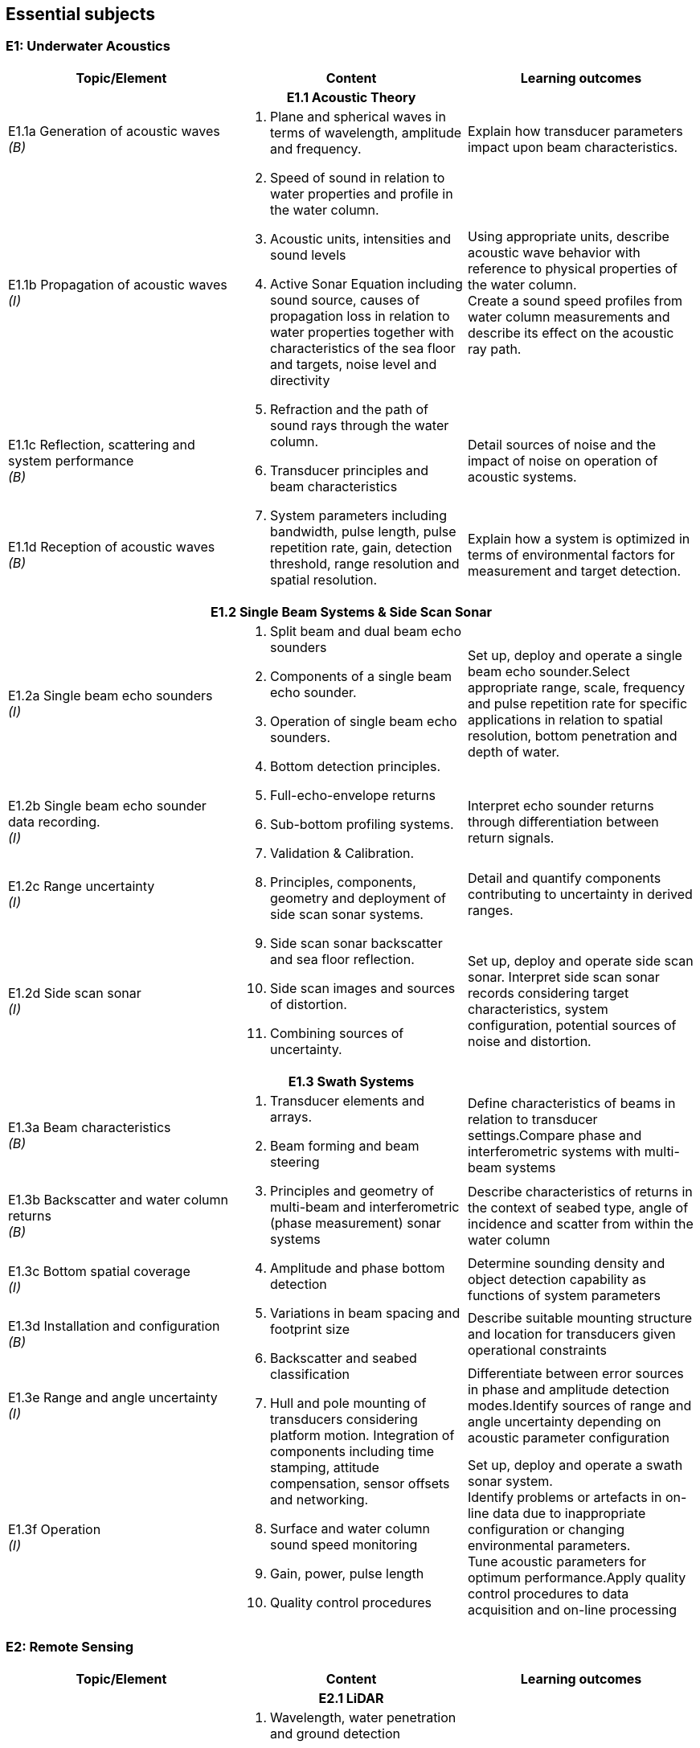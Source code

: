 == Essential subjects

[[e1_underwater_acoustics]]
=== E1: Underwater Acoustics

[%unnumbered]
|===
h| Topic/Element h| Content h| Learning outcomes

3+h| E1.1 Acoustic Theory
a| E1.1a Generation of acoustic waves +
_(B)_ .4+a|
. Plane and spherical waves in terms of wavelength, amplitude and frequency.
. Speed of sound in relation to water properties and profile in the water column.
. Acoustic units, intensities and sound levels
. Active Sonar Equation including sound source, causes of propagation loss in relation to water properties together with characteristics of the sea floor and targets, noise level and directivity
. Refraction and the path of sound rays through the water column.
. Transducer principles and beam characteristics
. System parameters including bandwidth, pulse length, pulse repetition rate, gain, detection threshold, range resolution and spatial resolution. | Explain how transducer parameters impact upon beam characteristics.

a| E1.1b Propagation of acoustic waves +
_(I)_ a| Using appropriate units, describe acoustic wave behavior with reference to physical properties of the water column. +
Create a sound speed profiles from water column measurements and describe its effect on the acoustic ray path.

a| E1.1c Reflection, scattering and system performance +
_(B)_ | Detail sources of noise and the impact of noise on operation of acoustic systems.

a| E1.1d Reception of acoustic waves +
_(B)_ | Explain how a system is optimized in terms of environmental factors for measurement and target detection.

3+h| E1.2 Single Beam Systems & Side Scan Sonar

a| E1.2a Single beam echo sounders +
_(I)_ .4+a|
. Split beam and dual beam echo sounders
. Components of a single beam echo sounder.
. Operation of single beam echo sounders.
. Bottom detection principles. 
. Full-echo-envelope returns
. Sub-bottom profiling systems.
. Validation & Calibration.
. Principles, components, geometry and deployment of side scan sonar systems.
. Side scan sonar backscatter and sea floor reflection.
. Side scan images and sources of distortion.
. Combining sources of uncertainty. | Set up, deploy and operate a single beam echo sounder.Select appropriate range, scale, frequency and pulse repetition rate for specific applications in relation to spatial resolution, bottom penetration and depth of water.

a| E1.2b Single beam echo sounder data recording. +
_(I)_ a| Interpret echo sounder returns through differentiation between return signals.

a| E1.2c Range uncertainty +
_(I)_ | Detail and quantify components contributing to uncertainty in derived ranges.

a| E1.2d Side scan sonar +
_(I)_ a| Set up, deploy and operate side scan sonar. Interpret side scan sonar records considering target characteristics, system configuration, potential sources of noise and distortion. +

3+h| E1.3 Swath Systems

a| E1.3a Beam characteristics +
_(B)_ .6+a|
. Transducer elements and arrays. 
. Beam forming and beam steering
. Principles and geometry of multi-beam and interferometric (phase measurement) sonar systems 
. Amplitude and phase bottom detection
. Variations in beam spacing and footprint size
. Backscatter and seabed classification
. Hull and pole mounting of transducers considering platform motion. Integration of components including time stamping, attitude compensation, sensor offsets and networking.
. Surface and water column sound speed monitoring
. Gain, power, pulse length
. Quality control procedures | Define characteristics of beams in relation to transducer settings.Compare phase and interferometric systems with multi-beam systems

a| E1.3b Backscatter and water column returns +
_(B)_ | Describe characteristics of returns in the context of seabed type, angle of incidence and scatter from within the water column

a| E1.3c Bottom spatial coverage +
_(I)_ | Determine sounding density and object detection capability as functions of system parameters

a| E1.3d Installation and configuration +
_(B)_ | Describe suitable mounting structure and location for transducers given operational constraints

a| E1.3e Range and angle uncertainty +
_(I)_ | Differentiate between error sources in phase and amplitude detection modes.Identify sources of range and angle uncertainty depending on acoustic parameter configuration

a| E1.3f Operation +
_(I)_ a| Set up, deploy and operate a swath sonar system. +
Identify problems or artefacts in on-line data due to inappropriate configuration or changing environmental parameters. +
Tune acoustic parameters for optimum performance.Apply quality control procedures to data acquisition and on-line processing
|===

[[e2_remote_sensing]]
=== E2: Remote Sensing

[%unnumbered]
|===
h| Topic/Element h| Content h| Learning outcomes

3+h| E2.1 LiDAR

a| E2.1a Airborne LiDAR systems +
_(B)_ .3+a|
. Wavelength, water penetration and ground detection
. Scanning frequency and pattern in relation to power, coverage and spatial density.
. Influence of sea surface roughness, water column turbidity on the beam pattern and penetration.
. Sea bed optical characteristics and bottom detection.
. Secchi disc and Secchi depth
. Optical characteristics of coastal terrain.
. Influence of geometry and waveform on feature detection.
. Integration of components including time stamping, attitude compensation, sensor offsets and networking.
. Combined bathymetric and topographic LiDAR systems | Explain the principles, capabilities and limitations of topographic and bathymetric LiDAR.Describe the physical environment and operational situations in which bathymetric LiDAR surveys are complementary to echo sounder surveys

a| E2.1b Airborne LiDAR data products +
_(B)_ | Extract high and low water lines from bathymetric and topographic LiDAR data sets.Use topographic and bathymetric LiDAR data to complement other spatial data.

a| E2.1c Terrestrial LiDAR +
_(B)_ | Use terrestrial LiDAR data to complement other coastal spatial data.

3+h| E2.2 Remote Sensing

a| E2.2a Remotely sensed bathymetry +
_(B)_ a|
. Multispectral imagery and water penetration in relation to wavelength
. Satellite Derived Bathymetry (SDB) 
. Spatial resolution and accuracy available. | Demonstrate awareness of techniques and data sources in remotely sensed bathymetric data and the spatial parameters associated with such data.

a| E2.2b Shoreline delineation +
_(B)_ a|
. Multispectral imagery, reflectance in relation to wavelength and terrain characteristics.
. Geometrical properties of satellite images and aerial photographs a| Describe geometrical properties of images and use them to create a shoreline map from images and aerial photographs.
|===

[[e3_water_levels_and_flow]]
=== E3: Water Levels and Flow

[%unnumbered]
|===
h| Topic/Element h| Content h| Learning outcomes

3+h| E3.1 Principles of Water Levels

a| E3.1a Tidal fundamentals +
_(B)_ a|
. Tide generating forces, the equilibrium and real tides. 
. Major harmonic constituents and different types of tide. 
. Amphidromic points and co-tidal charts.
. Geomorphological influences on tidal characteristics | Explain tidal characteristics in terms of tide raising forces and local and regional morphological features.

a| E3.1b Tidal information +
_(B)_ a|
. Tide and current tables
. Tide prediction tools | Use tide tables and appropriate software to determine predicted water levels and tidal currents.

a| E3.1c Non-tidal water level variations +
_(B)_ a|
. Changes in water level caused by: atmospheric pressure, wind, seiches, ocean temperature and precipitation.
. Water level variations in estuaries, wetlands and rivers
. Water level variations occurring in inland lakes, rivers, reservoirs and canals a| Describe the effect of non-tidal influences on tidal water levels in the conduct of a hydrographic survey +
Describe sources of water level variations occurring in inland waters

3+h| E3.2 Water Level Measurement

a| E3.2a Water level gauges +
_(I)_ .4+a|
. Operating principles of various types of water level gauges including pressure (vented and unvented), GNSS buoys, float, radar, acoustic sensors and tide poles/boards/staffs.
. Installing water level gauges, establishment and levelling of associated survey marks
. Networks of water level gauges
. Reference levels such as MSL, chart datum, and mean high water.
. River and lake datums
. Uncertainties associated with measurement devices
. Uncertainties associated with duration of observations.
. Uncertainties associated with spatial separation of water level measurements. | Explain the principles of operation of different types of water level gauges.Install, level and calibrate a water level gauge.

a| E3.2b Tidal measurement +
_(I)_ | Configure water level gauges for logging data, data communication, data download and for network operation with appropriate quality control measures.

a| E3.2c Water level datums +
_(B)_ a| Define various tidally based reference levels on the basis of tide time series and explain how these values are computed. +
Describe how vertical reference levels in rivers and lakes are defined, and determined in practice.

a| E3.2d Uncertainty in water level +
_(B)_ | Relate uncertainty in water levels to uncertainties in measurement, duration and distance from water level gauge.

3+h| E3.3 Water Level Reduction

a| E3.3a Water level reduction of soundings +
_(I)_ .2+a|
. Vessel draft, squat
. Lever-arms and Position Reference Point offsets
. Vertical datums for sounding reduction
. Predicted tides versus measured tide reduction
. Co-tidal charts
. Reduction of survey data to a datum using GNSS observations 
. Reduction of survey data using water level observations | Use tidal information, and vessel parameters to reduce soundings to a specified datum.

a| E3.3b Reduction of soundings using GNSS observations +
_(I)_ | Configure and calibrate GNSS to reduce soundings to a specified survey datum.

3+h| E3.4 Currents

a| E3.4a Tidal streams and currents +
_(B)_ .2+a|
. The relationship between currents and tides 
. Rectilinear and rotary tidal streams 
. Methods for measuring tidal streams and currents, including current meters, acoustic current profilers (ADCP) and drogues.
. Current surveys 
. Surface current radar observation
. Portraying current data | Explain the forces behind currents and change in currents with tides.

a| E3.4b Current measurement and portrayal +
_(B)_ | Describe techniques for current measurement and identify appropriate methods for acquiring and displaying current data.
|===

[[e4_positioning]]
=== E4: Positioning

[%unnumbered]
|===
h| Topic/Element h| Content h| Learning outcomes

3+h| E4.1 Geodesy

a| E4.1a Introduction to Geodesy +
_(B)_ .4+a|
. Shape of the Earth as a sphere, ellipsoid of revolution and the geoid; 
. Definitions of astronomical terms and time.
. Geodetic computations on the ellipsoid.
. Local geodetic reference frames
. Vertical datums
. Terrestrial reference systems and reference frames.
. Modern geodetic datums WGS84, GRS80. 
. Datums and datum transformation techniques | Describe the shape of the Earth in terms of potential and ellipsoidal models

a| E4.1b Coordinate systems, frames and datums +
_(B)_ | Describe modern geodetic reference systems and associated reference frames.

a| E4.1c Geodetic transformations and associated computations +
_(B)_ a| Describe horizontal and vertical datum transformation concepts +

a| E4.1d Ellipsoidal computations +
_(B)_ | Describe geometry of lines on the ellipsoid and perform forward and inverse computations on the ellipsoidal surface using available software.

3+h| E4.2 Principles of Cartography

a| E4.2 Map projections +
_(B)_ a|
. Geometrical properties of map projections
. Cylindrical, conical projections including the UTM system and stereographic
. Analytical projection formulae and planimetric coordinates
. Distortions in distance and direction associated with different map projections | Describe the properties and distortions in different types of projections used in maps and charts.Explain the selection of projection type and apply appropriate projection formulae.

3+h| E4.3 Positioning Measurements, Methods and Techniques

a| E4.3a Positioning fundamentals +
_(I)_ .5+a|
. Principles of distance measurement and angle measurement
. Principles of 2D adjustment
. Sextant
. Total station
. Theodolite
. Electromagnetic positioning devices
. Intersection, Resection, Polar and Traverse
. Astronomic methods for determination of orientation.
. Expansion of traditional geodetic networks
. Principle of GNSS positioning
. GNSS services characteristics (single baseline, network, Precise Point Positioning)
. Performance of code vs. carrier; differential vs. autonomous modes; multiple vs. single frequency; fixed vs. float ambiguity resolution
. Atmosphere (troposphere, ionosphere) effects on GNSS signals
. Control stations
. Logistical aspects of providing control | Undertake control surveys, establish, mark and describe control stations, describe horizontal positioning procedures, apply appropriate methods and use corresponding instruments for positioning.Correct gyros using astronomic methods.

a| E4.3b Satellite positioning +
_(I)_ | Explain the GNSS concept and principles. Define pseudo ranging and carrier phase based modes of satellite positioning Differentiate between base station and permanent networks, real-time and post-processing.

a| E4.3c Positioning systems +
_(I)_ a| Field test and use distance and angle measurement instruments. Apply field validation procedures +
Operate GNSS and DGNSS equipment, assess accuracy and precision, post-process GNSS data using appropriate software.

a| E4.3d Historical surveys +
_(B)_ | Relate historical surveys to legacy positioning systems.

a| E4.3e Survey control +
_(I)_ | Establish, mark, and describe control stations, particularly hydrographic stations.

3+h| E4.4 Vertical Positioning

a| E4.4a Height systems +
_(B)_ .2+a|
. Height systems (dynamic, orthometric and normal)
. Leveling instruments
. Total stations
. Effects of curvature and refraction
. GNSS observations | Differentiate between gravity-related and ellipsoidal heights

a| E4.4b Elevation measurements and computation +
_(I)_ | Describe methods for determining elevation differences.Determine height using GNSS equipment.Compute elevations and leveling networks from observed leveling data. Use observation techniques for correction of curvature and refraction.

3+h| E4.5 Acoustic Positioning

a| E4.5a Acoustic positioning concepts +
_(B)_ .2+a|
. Long baseline
. Short baseline
. Ultra-short baseline
. Transponders
. Depth sensors
. Integration with INS and velocity sensors
. Use of acoustics for positioning towed vehicles, ROVs and AUVs | Describe the deployment, calibration, signal structure and performance of acoustic positioning devices. Describe the use of acoustic positioning systems in offshore survey operations.

a| E4.5b Acoustic positioning systems +
_(B)_ | Describe the principles of integrated subsea positioning systems and their application to remote survey platforms

3+h| E4.6 Inertial Navigation

a| E4.6a Inertial Measurement Units +
_(B)_ .2+a|
. Gyros and accelerometers
. IMU 
. Procedures for INS static and dynamic alignment 
. Use of IMU in heave estimation
. Aided Inertial navigation:
.. ADCP/INS 
.. GNSS/INS
.. USBL/Depth/INS | Describe principles and use of IMU's including north finding and heave estimation. Compare IMU heading measurements with magnetic and gyro compasses.

a| E4.6b Inertial Navigation Systems +
_(B)_ | Distinguish IMUs and INS, and describe dynamic alignment of INS.Explain the concepts of aided inertial navigation system.

3+h| E4.7 Uncertainty in Positioning

a| E4.7 Sources of uncertainty +
_(I)_ a|
. Static surveys:
.. GNSS observations
.. Total stations
.. Leveling instruments
.. Acoustic positioning
. Mobile surveys:
.. GNSS equipment
.. IMU/INS
.. Acoustic positioning 
. Total propagated uncertainty a| Describe and explain the sources and magnitude of uncertainties associated with each positioning method and positioning system. +
Monitor, review and assess the performance of each positioning system to be used including repeatability, precision and accuracies of relative and absolute positions using appropriate statistical tools.
|===

[[e5_hydrographic_practice]]
=== E5: Hydrographic Practice

[%unnumbered]
|===
h| Topic/Element h| Content h| Learning outcomes

3+h| E5.1 Hydrographic Survey Projects

a| E5.1a Hydrographic survey purposes +
_(I)_ .3+a|
. IHO S-44 and other survey quality standards.
. Hydrographic instructions and tenders
. Types of surveys, such as:
.. Nautical charting survey
.. Boundary delimitation survey
.. Ports, Harbor and waterways surveys
.. Engineering works and dredging surveys
.. Coastal engineering surveys
.. Inland surveys
.. Erosion and land-sea interface monitoring
.. Environmental impact assessment
.. Deep sea and ROVs /AUVs surveys
.. Seismic and geomagnetic surveys
.. Pipeline route, pipeline installation and cable laying surveys | Compare, interpret and apply hydrographic instructions and tenders associated with survey specifications.

a| E5.1b Hydrographic survey execution requirements +
_(I)_ a| Identify the different phases and terminology associated with types of survey operations. +

a| E5.1c Hydrographic survey project organization +
_(B)_ a| Distinguish the roles and responsibilities of individuals within a survey team.

3+h| E5.2 Hydrographic Survey Operations

a| E5.2a Operational survey data transfer +
_(I)_ a|
. Remote water level measurement,
. Shore based stations in support of positioning systems 
. Use of remote survey platforms and real time communication of data acquired.
. Data telemetry links including radio, satellite, telephonic and underwater communications.
. Compatibility between equipment and communications devices. | Describe data telemetry in support of on board survey data including applications and methods.Implement a data telemetry link between a survey infrastructure component and a survey system for real-time use.

a| E5.2b Survey systems +
_(I)_ .2+a|
. Installation and calibration requirements for:
.. Echo sounders
.. Swath systems
.. Side scan sonar
.. Surface and sub-surface positioning system
.. IMU/INS
. Sound velocity probes and profilers
. Data acquisition and integration systems
. Bar check
. Boresight calibration for alignment bias
. Layback calculations a| Explain the importance of the correct installation, calibration and determination of the attitude and position of each sensor. +

a| E5.2c Calibration and corrections +
_(I)_ a| Setup, integrate and test survey system including sensors, acquisition system time-stamping strategy with appropriate physical offset determination. +
Explain the purposes and apply speed of sound measurements in acoustic systems.

a| E5.2d Line planning +
_(I)_ .2+a|
. Planning for data acquisition including line spacing and sample locations in alignment with tasks to be performed on surveys and equipment to be used.
. Planning of survey operation considering currents, tides and survey speed.
. Track guidance and route following information systems. a| Plan survey vessel survey lines as well as towed, remote vehicle and autonomous vehicle lines in space and time.

a| E5.2e Line keeping +
_(B)_ | Explain the methods of maintaining a survey vessel or survey system on a planned survey line or route. Describe the effects on the survey quality due to the vessel motion (speed over the ground, angular velocity).

a| E5.2f Survey operations +
_(B)_ .2+a|
. Survey parameters including: 
.. scale, 
.. positional accuracy and precision,
.. survey speed, 
.. line orientation,
.. environmental and oceanographic parameters
.. survey lines, interlines and cross lines, 
.. sounding density and spatial resolution
.. overlap
.. data coverage. 
. Quality control of:
.. Horizontal position
.. Vertical position (heave, squat, water level)
.. Coverage and overlap
.. Swath system data
.. Sound speed | Describe the roles and the relationships of the following survey parameters: scale, positional accuracy, survey speed, line orientation, survey lines, interlines, cross lines, fix interval, data coverage.

a| E5.2g Quality control +
_(I)_ a| Explain methods for quality control of survey data and the quality assurance of survey operations. +

3+h| E5.3 Hydrographic Survey Documentation

a| E5.3a Documentation +
_(I)_ a|
. Production of reports associated with the survey to include items such as:
.. Coverage including special investigation areas
.. Features such as rocks, wrecks, obstructions, wellheads and pipelines (least depth, extent and position)
.. Track charts
.. Geodetic control on features such as shoreline and navigation aids
. Metadata to include data types of data obtained together with associated quality measures such as positional, thematic and temporal uncertainty as well as lineage.
. Maintaining survey notes on event by event findings during data acquisition.
. Quality control procedures implemented and calibration reports produced
. Compliance with survey specifications and standards. a| Create and compare different documents associated with survey procedures in alignment with requirements using files, charts and reporting tools. +
Describe the sources and means by which metadata files are created and populated.

3+h| E5.4 Legal Aspects

a| E5.4a Liability of the hydrographic surveyor +
_(B)_ a|
. Nautical charts.
. Notice to mariners.
. Survey reports.
. Fundamentals of professional liability relating to surveying a| Detail the role and responsibilities of the hydrographic surveyor as required under professional ethics, industry standards and national/international legislation/conventions. +
Explain the potential liability of the hydrographic surveyor +

a| E5.4b Delimitations +
_(B)_ a|
. Historical development of 1982 UNCLOS Baselines – normal (including closing lines); straight and archipelagic
. Base points
. Baselines
. Internal waters.
. Territorial seas.
. Contiguous zones.
. Exclusive Economic Zone
. Extended continental shelf.
. High seas a| Describe the types of baselines under UNCLOS and how the territorial sea limit is projected from them, including the use of low tide elevations.
|===

[[e6_hydrographic_data]]
=== E6: Hydrographic Data Management

[%unnumbered]
|===
h| Topic/Element h| Content h| Learning outcomes

3+h| E6.1 Real-Time Data Acquisition and Control

a| E6.1a Hydrographic Data acquisition +
_(I)_ .2+a|
. Integration and logging of data from various sensors in accordance with survey specifications to include equipment such as:
.. Echo sounder (SBES, MBES)
.. LiDAR
.. Sound velocity profiler, surface velocity probe
.. Side-scan sonar
.. Surface positioning system
.. IMU / INS
.. Subsea positioning system (USBL)
.. ROV / AUV / ASV
. Data acquisition system and software
. Time-tagging
. Data visualization a| Configure the data collection and recording software for sensors and select sampling rates, gating and filtering settings. Describe the process of on-line data validation and selection.

a| E6.1b Real-time data monitoring +
_(I)_ | Demonstrate that the data meets survey requirements through on-line monitoring of display and visualization tools. Use monitoring software to detect possible biases and errors in the data.

a| E6.1c Data transfer and storage +
_(I)_ a|
. Content of files in different formats used to record data in survey planning, data acquisition and products.
. Organization of survey databases
. Data storage and backup systems a| Create the required data types that will be part of standard exchange formats. +
Configure systems for secure storage, transfer and backup of survey data

3+h| E6.2 Data Processing and Analysis

a| E6.2a Spatial data cleaning +
_(I)_ a|
. Data cleaning techniques (manual and automated)
. Identification of outliers
. Identification of real features a| Apply data cleaning techniques using appropriate software. +
Distinguish between noise, outliers & real features

a| E6.2b Spatial data quality control +
_(I)_ a|
. Total propagated uncertainty - horizontal
. Total propagated uncertainty - vertical
. Comparing crossing or adjacent data between survey lines 
. Comparing overlapping data between survey platforms
. Identification of systematic errors | Assess the total propagated uncertainty of survey data relative to the survey specificationApply procedures used to assess, accept and reject data.

a| E6.2c Spatial data representation +
_(I)_ a|
. Data interpolation techniques
. Grids and TINs
. Contouring
. Volume computations | Apply spatial data processing methods to create digital terrain models or gridded surfaces and contouring.Apply estimation procedures to survey measurements and volume computations.

3+h| E6.3 Data Organization and Presentation

a| E6.3a Databases +
_(B)_ a|
. Raster and vector data models and commonly used file types
. Spatial Data Infrastructures including GIS
. Databases to hold different types of feature and geographical information | Explain the concepts of raster and vector data models. Describe the concepts of Spatial Data Infrastructures (SDI). Use file types that support the exchange of hydrographic data to transfer data between acquisition, database and GIS environments.

a| E6.3b Marine GIS basics +
_(I)_ a|
. Features and feature types of point, line and polygon with marine examples.
. Marine and coastal data bases
. Coordinate reference system
. Vertical datums
. Survey metadata
. Base maps and images a| Explain the concept and use of Geographical Information Systems (GIS) within the marine environment. +
Create a GIS project using marine spatial data. +
Merge and mash up data sets of different origin by applying datum and projection transformations. +

a| E6.3c Visualization and presentation +
_(I)_ a|
. Symbology
. Use of color schemes
. Shading and illumination
. Resolution
. Vertical scale / exaggeration | Configure elements of a viewing package to highlight features of interest within a hydrographic data set.

a| E6.3d Deliverables +
_(I)_ a|
. Products provided directly from source data such as sounding data files and metadata.
. Feature databases such as wrecks, rocks and obstructions
. Data required for sailing directions, light lists, port guides and notices to mariners.
. Data required for offshore hazards and anomalies survey 
. Digital and paper products derived from source data for various survey types and usage such as GIS and CAD files and/or geo-referenced images.
. Reports on quality control, procedures, results and conclusions detailing processes adopted within survey operations and data processing.
. Product standards including: 
.. IHO S-100 and product standards such as S-102.
.. Standard Seabed Data Model (SSDM). a| Describe hydrographic deliverables and produce paper products as well as digital products in accordance with specifications and standards. +
Prepare a report on a hydrographic survey. +
|===

[[e7_environment]]
=== E7: Environment

[%unnumbered]
|===
h| Topic/Element h| Content h| Learning outcomes

3+h| E7.1 Oceanography

a| E7.1a Physical properties of sea water +
_(I)_ .2+a|
. Units used in measuring and describing physical properties of sea water, normal ranges and relationships including: salinity, conductivity, temperature, pressure, density. 
. Oceanographic sampling and methods for measuring common oceanographic parameters and profiles
. oceanographic sensors (e.g. for temperature, conductivity, and depth) and need for calibration a| Use oceanographic sensors to measure physical properties of sea water and compute speed of sound using observed physical properties of sea water.

a| E7.1b Oceanographic measurements +
_(I)_ | Set up, test and verify oceanographic survey sensors to meet specifications.

a| E7.1c Waves +
_(B)_ a|
. Wave parameters and elements involved in the wave growth process including fetch and bathymetry
. Breaking waves, long-shore drift and rip current processes. | Outline wave generation processes and discuss mitigation tactics against the impact of waves in planning survey operations.

3+h| E7.2 Marine Geology and Geophysics

a| E7.2a Seabed characteristics +
_(B)_ a|
. Seabed samplers such as grabs, corers and dredges and basic sediment types.
. Types of seabed
. Processes involved in seabed dynamics

| Explain the objectives of seabed sampling detailing sampling equipment and how samples are stored and analyzed.
a| E7.2b Magnetic surveys +
_(B)_ a|
. Magnetic fields and anomalies
. Objectives of magnetic surveys to detect pipelines, cables and ordnance. 
. Magnetometers a| Describe Earth's magnetic field and explain the use of magnetometers and the objectives of magnetic surveys.

a| E7.2c Seismic surveys +
_(B)_ a|
. Continuous reflection/refraction seismic profiling. 
. Typical sound sources, receivers and recorders.
. High resolution seismic systems
. Sub-bottom profilers | Explain the objectives of seismic surveys and the equipment used to conduct such surveys.

3+h| E7.3 Environmental impact

a| E7.3a Impact of surveys +
_(B)_ a|
. Permanent and temporary threshold shifts (hearing) for marine mammals.
. Use of physical techniques such as bar sweeps in environmentally sensitive areas.
. Respect for cultural traditions in relation to use of the environment
. Marine protected areas | Describe appropriate procedures and limitations for use of surveying equipment in compliance with environmental laws and marine protected area regulations.
|===